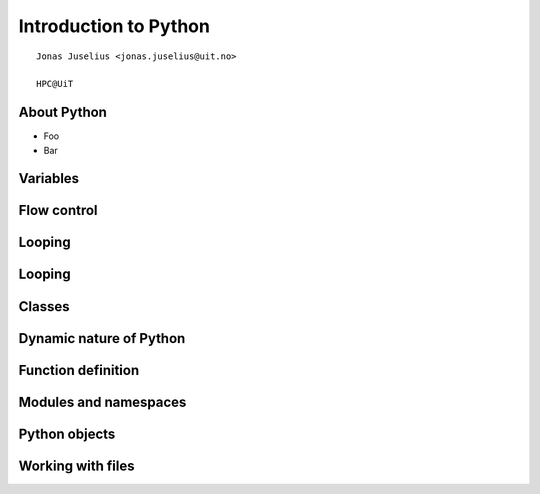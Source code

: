 .. role:: cover

==================================
:cover:`Introduction to Python`
==================================

.. class:: cover

    ::

        Jonas Juselius <jonas.juselius@uit.no>
    
        HPC@UiT

.. raw:: pdf

   Transition Dissolve 1
   SetPageCounter 0
   PageBreak oneColumn

About Python
-------------------------------------------------------

* Foo
* Bar

Variables
-------------------------------------------------------

.. code-block:: python
    :linenos:
    :include: vars.py

Flow control
-------------------------------------------------------
.. code-block:: python
    :linenos:
    :include: ifelse.py

Looping
-------------------------------------------------------
.. code-block:: python
    :linenos:
    :include: while.py

Looping
-------------------------------------------------------
.. code-block:: python
    :linenos:
    :include: for.py

Classes
----------------------------------------------------------------------
.. code-block:: python
    :linenos:
    :include: class.py

Dynamic nature of Python
----------------------------------------------------------------------
.. code-block:: python
    :linenos:
    :include: dynamic.py

Function definition
----------------------------------------------------------------------
.. code-block:: python
    :linenos:
    :include: funcdef.py

Modules and namespaces
----------------------------------------------------------------------
.. code-block:: python
    :linenos:
    :include: import.py

Python objects
----------------------------------------------------------------------
.. code-block:: python
    :linenos:
    :include: object.py

Working with files
----------------------------------------------------------------------
.. code-block:: python
    :linenos:
    :include: writefile.py

.. code-block:: python
    :linenos:
    :include: readfile.py

